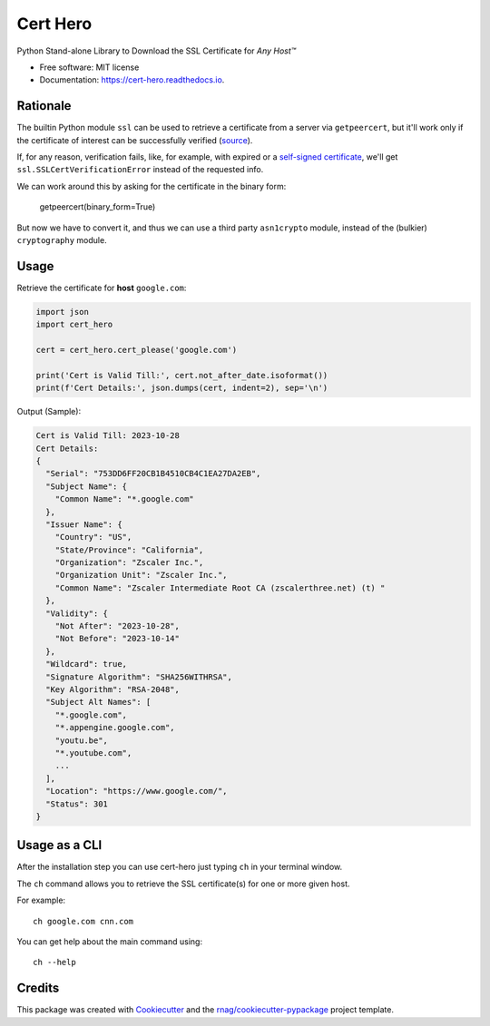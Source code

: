 =========
Cert Hero
=========


.. image:: https://img.shields.io/pypi/v/cert-hero.svg
        :target: https://pypi.org/project/cert-hero

.. image:: https://img.shields.io/pypi/pyversions/cert-hero.svg
        :target: https://pypi.org/project/cert-hero

.. image:: https://github.com/rnag/cert-hero/actions/workflows/dev.yml/badge.svg
        :target: https://github.com/rnag/cert-hero/actions/workflows/dev.yml

.. image:: https://readthedocs.org/projects/cert-hero/badge/?version=latest
        :target: https://cert-hero.readthedocs.io/en/latest/?version=latest
        :alt: Documentation Status


.. image:: https://pyup.io/repos/github/rnag/cert-hero/shield.svg
     :target: https://pyup.io/repos/github/rnag/cert-hero/
     :alt: Updates



Python Stand-alone Library to Download the SSL Certificate for *Any Host™*


* Free software: MIT license
* Documentation: https://cert-hero.readthedocs.io.


Rationale
---------

The builtin Python module ``ssl`` can be used to retrieve a certificate from a server via ``getpeercert``,
but it'll work only if the certificate of interest can be successfully verified (source_).

If, for any reason, verification fails, like, for example, with expired or a `self-signed certificate`_,
we'll get ``ssl.SSLCertVerificationError`` instead of the requested info.

We can work around this by asking for the certificate in the binary form:

    getpeercert(binary_form=True)

But now we have to convert it, and thus we can use a third party ``asn1crypto`` module, instead of
the (bulkier) ``cryptography`` module.

..  _source: https://stackoverflow.com/a/74349032/10237506
.. _self-signed certificate: https://stackoverflow.com/a/68889470/10237506

Usage
-----

Retrieve the certificate for **host** ``google.com``:

.. code:: python3

    import json
    import cert_hero

    cert = cert_hero.cert_please('google.com')

    print('Cert is Valid Till:', cert.not_after_date.isoformat())
    print(f'Cert Details:', json.dumps(cert, indent=2), sep='\n')

Output (Sample):

.. code::

    Cert is Valid Till: 2023-10-28
    Cert Details:
    {
      "Serial": "753DD6FF20CB1B4510CB4C1EA27DA2EB",
      "Subject Name": {
        "Common Name": "*.google.com"
      },
      "Issuer Name": {
        "Country": "US",
        "State/Province": "California",
        "Organization": "Zscaler Inc.",
        "Organization Unit": "Zscaler Inc.",
        "Common Name": "Zscaler Intermediate Root CA (zscalerthree.net) (t) "
      },
      "Validity": {
        "Not After": "2023-10-28",
        "Not Before": "2023-10-14"
      },
      "Wildcard": true,
      "Signature Algorithm": "SHA256WITHRSA",
      "Key Algorithm": "RSA-2048",
      "Subject Alt Names": [
        "*.google.com",
        "*.appengine.google.com",
        "youtu.be",
        "*.youtube.com",
        ...
      ],
      "Location": "https://www.google.com/",
      "Status": 301
    }

Usage as a CLI
--------------

After the installation step you can use cert-hero just typing ``ch`` in your terminal window.

The ``ch`` command allows you to retrieve the SSL certificate(s) for one or more given host.

For example::

    ch google.com cnn.com

You can get help about the main command using::

    ch --help

Credits
-------

This package was created with Cookiecutter_ and the `rnag/cookiecutter-pypackage`_ project template.

.. _Cookiecutter: https://github.com/cookiecutter/cookiecutter
.. _`rnag/cookiecutter-pypackage`: https://github.com/rnag/cookiecutter-pypackage
